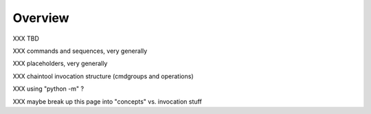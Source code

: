 Overview
========

XXX TBD

XXX commands and sequences, very generally

XXX placeholders, very generally

XXX chaintool invocation structure (cmdgroups and operations)

XXX using "python -m" ?

XXX maybe break up this page into "concepts" vs. invocation stuff
